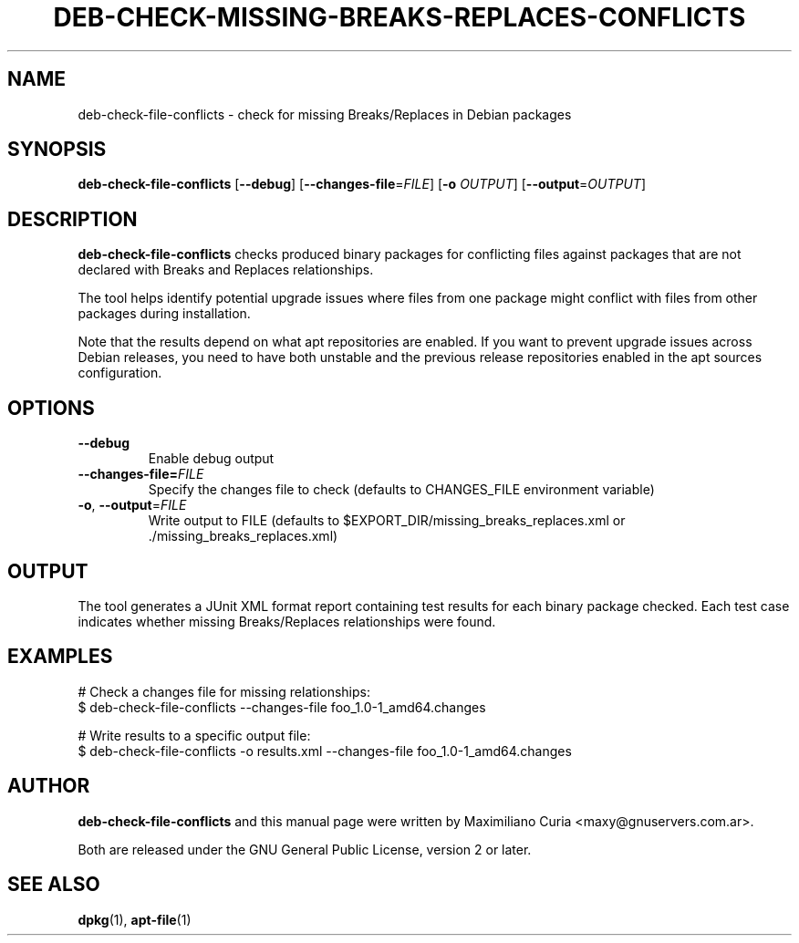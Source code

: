 .\" Copyright (c) 2016 Maximiliano Curia <maxy@gnuservers.com.ar>
.\"
.\" This program is free software; you can redistribute it and/or
.\" modify it under the terms of the GNU General Public License
.\" as published by the Free Software Foundation; either version 2
.\" of the License, or (at your option) any later version.
.\"
.\" This program is distributed in the hope that it will be useful,
.\" but WITHOUT ANY WARRANTY; without even the implied warranty of
.\" MERCHANTABILITY or FITNESS FOR A PARTICULAR PURPOSE.  See the
.\" GNU General Public License for more details.
.\"
.\" See file /usr/share/common-licenses/GPL-2 for more details.
.\"
.TH "DEB\-CHECK\-MISSING\-BREAKS\-REPLACES\-CONFLICTS" 1 "Debian Utilities" "DEBIAN"

.SH NAME
deb-check-file-conflicts \- check for missing Breaks/Replaces in Debian packages

.SH SYNOPSIS
.B deb-check-file-conflicts
[\fB\-\-debug\fR]
[\fB\-\-changes\-file\fR=\fIFILE\fR]
[\fB\-o\fR \fIOUTPUT\fR]
[\fB\-\-output\fR=\fIOUTPUT\fR]

.SH DESCRIPTION
.B deb-check-file-conflicts
checks produced binary packages for conflicting files against packages that are not
declared with Breaks and Replaces relationships.
.PP
The tool helps identify potential upgrade issues where files from one package
might conflict with files from other packages during installation.
.PP
Note that the results depend on what apt repositories are enabled. If you want
to prevent upgrade issues across Debian releases, you need to have both unstable
and the previous release repositories enabled in the apt sources configuration.

.SH OPTIONS
.TP
.B \-\-debug
Enable debug output
.TP
.B \-\-changes\-file=\fIFILE\fR
Specify the changes file to check (defaults to CHANGES_FILE environment variable)
.TP
.BR \-o ", " \-\-output =\fIFILE\fR
Write output to FILE (defaults to $EXPORT_DIR/missing_breaks_replaces.xml or ./missing_breaks_replaces.xml)

.SH OUTPUT
The tool generates a JUnit XML format report containing test results for each
binary package checked. Each test case indicates whether missing Breaks/Replaces
relationships were found.

.SH EXAMPLES
.EX
# Check a changes file for missing relationships:
$ deb-check-file-conflicts --changes-file foo_1.0-1_amd64.changes

# Write results to a specific output file:
$ deb-check-file-conflicts -o results.xml --changes-file foo_1.0-1_amd64.changes
.EE

.SH AUTHOR
\fBdeb-check-file-conflicts\fR and this manual page were written by
Maximiliano Curia <maxy@gnuservers.com.ar>.
.PP
Both are released under the GNU General Public License, version 2 or later.

.SH SEE ALSO
.BR dpkg (1),
.BR apt\-file (1)
